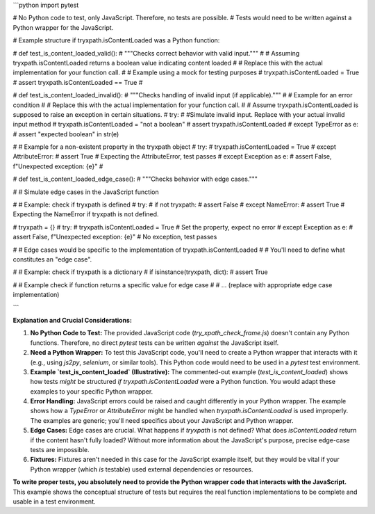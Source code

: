 ```python
import pytest

# No Python code to test, only JavaScript.  Therefore, no tests are possible.
# Tests would need to be written against a Python wrapper for the JavaScript.

# Example structure if tryxpath.isContentLoaded was a Python function:

# def test_is_content_loaded_valid():
#     """Checks correct behavior with valid input."""
#     # Assuming tryxpath.isContentLoaded returns a boolean value indicating content loaded
#     # Replace this with the actual implementation for your function call.
#     # Example using a mock for testing purposes
#     tryxpath.isContentLoaded = True
#     assert tryxpath.isContentLoaded == True
# 


# def test_is_content_loaded_invalid():
#     """Checks handling of invalid input (if applicable)."""
#     # Example for an error condition
#     # Replace this with the actual implementation for your function call.
#     # Assume tryxpath.isContentLoaded is supposed to raise an exception in certain situations.
#     try:
#         #Simulate invalid input.  Replace with your actual invalid input method
#         tryxpath.isContentLoaded = "not a boolean"
#         assert tryxpath.isContentLoaded
#     except TypeError as e:
#         assert "expected boolean" in str(e)

#     # Example for a non-existent property in the tryxpath object
#     try:
#         tryxpath.isContentLoaded = True
#     except AttributeError:
#         assert True  # Expecting the AttributeError, test passes
#     except Exception as e:
#         assert False, f"Unexpected exception: {e}"
#


# def test_is_content_loaded_edge_case():
#     """Checks behavior with edge cases."""

#     # Simulate edge cases in the JavaScript function


#     # Example: check if tryxpath is defined
#     try:
#         if not tryxpath:
#             assert False
#     except NameError:
#         assert True # Expecting the NameError if tryxpath is not defined.

#     tryxpath = {}
#     try:
#         tryxpath.isContentLoaded = True  # Set the property, expect no error
#     except Exception as e:
#         assert False, f"Unexpected exception: {e}"  # No exception, test passes

#     # Edge cases would be specific to the implementation of tryxpath.isContentLoaded
#     # You'll need to define what constitutes an "edge case".

#     # Example: check if tryxpath is a dictionary
#     if isinstance(tryxpath, dict):
#         assert True


#     # Example check if function returns a specific value for edge case
#     # ... (replace with appropriate edge case implementation)


```

**Explanation and Crucial Considerations:**

1. **No Python Code to Test:** The provided JavaScript code (`try_xpath_check_frame.js`) doesn't contain any Python functions.  Therefore, no direct `pytest` tests can be written *against* the JavaScript itself.

2. **Need a Python Wrapper:**  To test this JavaScript code, you'll need to create a Python wrapper that interacts with it (e.g., using `js2py`, `selenium`, or similar tools). This Python code would need to be used in a `pytest` test environment.

3. **Example `test_is_content_loaded` (Illustrative):**  The commented-out example (`test_is_content_loaded`) shows how tests *might* be structured *if* `tryxpath.isContentLoaded` were a Python function.   You would adapt these examples to your specific Python wrapper.


4. **Error Handling:** JavaScript errors could be raised and caught differently in your Python wrapper. The example shows how a `TypeError` or `AttributeError` might be handled when `tryxpath.isContentLoaded` is used improperly.  The examples are generic; you'll need specifics about your JavaScript and Python wrapper.

5. **Edge Cases:**  Edge cases are crucial.  What happens if `tryxpath` is not defined?  What does `isContentLoaded` return if the content hasn't fully loaded?  Without more information about the JavaScript's purpose, precise edge-case tests are impossible.


6. **Fixtures:** Fixtures aren't needed in this case for the JavaScript example itself, but they would be vital if your Python wrapper (which *is* testable) used external dependencies or resources.


**To write proper tests, you absolutely need to provide the Python wrapper code that interacts with the JavaScript.**  This example shows the conceptual structure of tests but requires the real function implementations to be complete and usable in a test environment.
